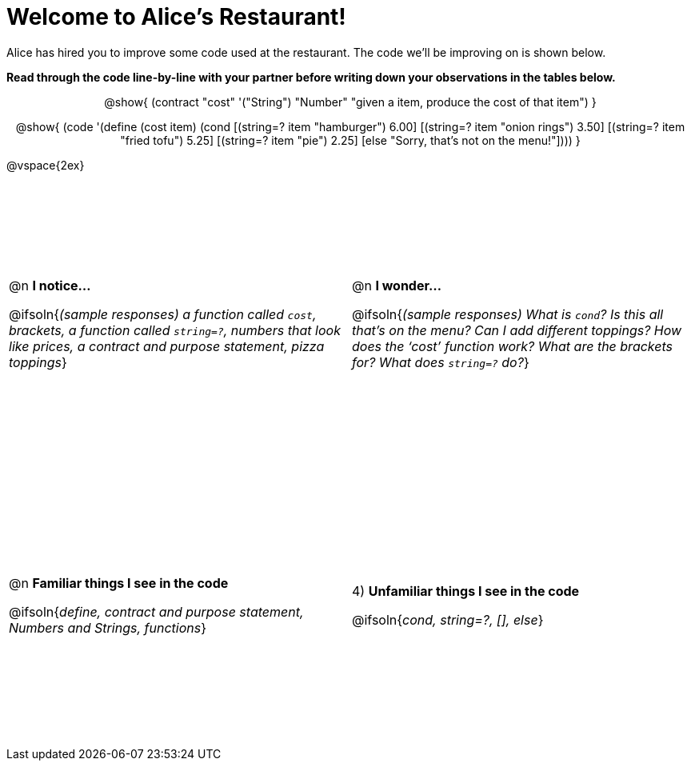 = Welcome to Alice’s Restaurant!

++++
<style>
#content tr {height: 40ex;}
table .autonum:after { content: ') '; }
.topcode { text-align: center; }
/* required to get contract+code to be same width */
.topcode .editbox { width: 5in; text-align: left;}
</style>
++++

Alice has hired you to improve some code used at the restaurant. The code we'll be improving on is shown below.

*Read through the code line-by-line with your partner before writing down your
observations in the tables below.*

[.topcode]
--
@show{
(contract
  "cost" '("String") "Number"
  "given a item, produce the cost of that item")
}

@show{
(code '(define (cost item)
  (cond
    [(string=? item "hamburger")     6.00]
    [(string=? item "onion rings")   3.50]
    [(string=? item "fried tofu")    5.25]
    [(string=? item "pie")           2.25]
    [else "Sorry, that's not on the menu!"])))
}
--
@vspace{2ex}

[cols="1a,1a",stripes="none"]
|===
|
--
@n *I notice...*

@ifsoln{__(sample responses)
a function called `cost`, brackets, a function called `string=?`, numbers that look like prices, a contract and purpose statement, pizza toppings__}
--
|@n *I wonder...*

@ifsoln{_(sample responses) What is `cond`? Is this all that’s on the menu? Can I add different toppings? How does the ‘cost’ function work? What are the brackets for? What does `string=?` do?_}

|@n *Familiar things I see in the code*

@ifsoln{_define, contract and purpose statement, Numbers and Strings, functions_}

|4) *Unfamiliar things I see in the code*

@ifsoln{_cond, string=?, [], else_}

|===
